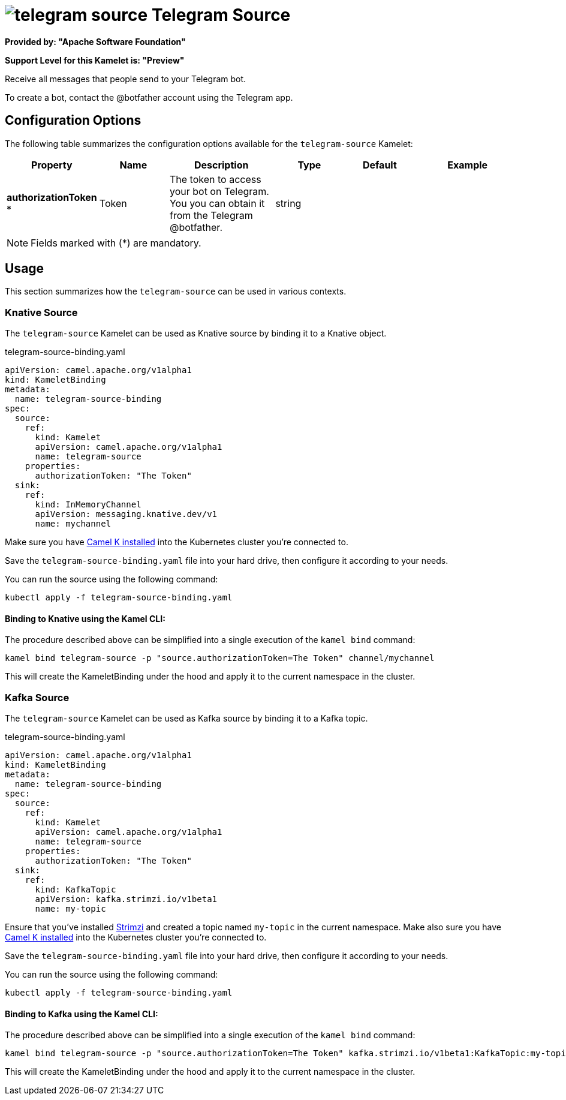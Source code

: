 // THIS FILE IS AUTOMATICALLY GENERATED: DO NOT EDIT
= image:kamelets/telegram-source.svg[] Telegram Source

*Provided by: "Apache Software Foundation"*

*Support Level for this Kamelet is: "Preview"*

Receive all messages that people send to your Telegram bot.

To create a bot, contact the @botfather account using the Telegram app.

== Configuration Options

The following table summarizes the configuration options available for the `telegram-source` Kamelet:
[width="100%",cols="2,^2,3,^2,^2,^3",options="header"]
|===
| Property| Name| Description| Type| Default| Example
| *authorizationToken {empty}* *| Token| The token to access your bot on Telegram. You you can obtain it from the Telegram @botfather.| string| | 
|===

NOTE: Fields marked with ({empty}*) are mandatory.

== Usage

This section summarizes how the `telegram-source` can be used in various contexts.

=== Knative Source

The `telegram-source` Kamelet can be used as Knative source by binding it to a Knative object.

.telegram-source-binding.yaml
[source,yaml]
----
apiVersion: camel.apache.org/v1alpha1
kind: KameletBinding
metadata:
  name: telegram-source-binding
spec:
  source:
    ref:
      kind: Kamelet
      apiVersion: camel.apache.org/v1alpha1
      name: telegram-source
    properties:
      authorizationToken: "The Token"
  sink:
    ref:
      kind: InMemoryChannel
      apiVersion: messaging.knative.dev/v1
      name: mychannel
  
----
Make sure you have xref:latest@camel-k::installation/installation.adoc[Camel K installed] into the Kubernetes cluster you're connected to.

Save the `telegram-source-binding.yaml` file into your hard drive, then configure it according to your needs.

You can run the source using the following command:

[source,shell]
----
kubectl apply -f telegram-source-binding.yaml
----

==== *Binding to Knative using the Kamel CLI:*

The procedure described above can be simplified into a single execution of the `kamel bind` command:

[source,shell]
----
kamel bind telegram-source -p "source.authorizationToken=The Token" channel/mychannel
----

This will create the KameletBinding under the hood and apply it to the current namespace in the cluster.

=== Kafka Source

The `telegram-source` Kamelet can be used as Kafka source by binding it to a Kafka topic.

.telegram-source-binding.yaml
[source,yaml]
----
apiVersion: camel.apache.org/v1alpha1
kind: KameletBinding
metadata:
  name: telegram-source-binding
spec:
  source:
    ref:
      kind: Kamelet
      apiVersion: camel.apache.org/v1alpha1
      name: telegram-source
    properties:
      authorizationToken: "The Token"
  sink:
    ref:
      kind: KafkaTopic
      apiVersion: kafka.strimzi.io/v1beta1
      name: my-topic
  
----

Ensure that you've installed https://strimzi.io/[Strimzi] and created a topic named `my-topic` in the current namespace.
Make also sure you have xref:latest@camel-k::installation/installation.adoc[Camel K installed] into the Kubernetes cluster you're connected to.

Save the `telegram-source-binding.yaml` file into your hard drive, then configure it according to your needs.

You can run the source using the following command:

[source,shell]
----
kubectl apply -f telegram-source-binding.yaml
----

==== *Binding to Kafka using the Kamel CLI:*

The procedure described above can be simplified into a single execution of the `kamel bind` command:

[source,shell]
----
kamel bind telegram-source -p "source.authorizationToken=The Token" kafka.strimzi.io/v1beta1:KafkaTopic:my-topic
----

This will create the KameletBinding under the hood and apply it to the current namespace in the cluster.

// THIS FILE IS AUTOMATICALLY GENERATED: DO NOT EDIT
